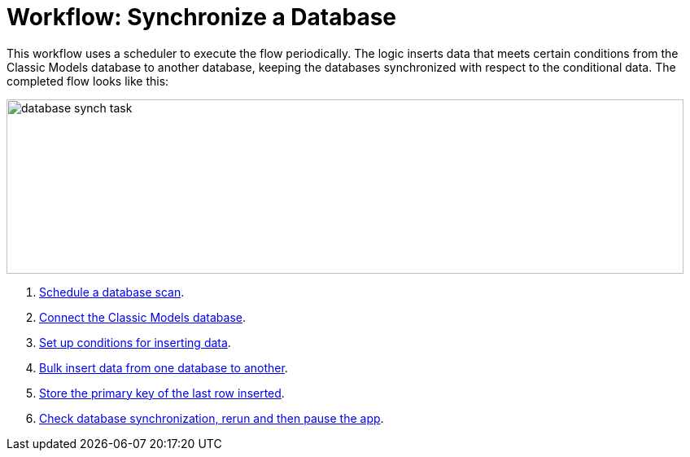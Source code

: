 = Workflow: Synchronize a Database

This workflow uses a scheduler to execute the flow periodically. The logic inserts data that meets certain conditions from the Classic Models database to another database, keeping the databases synchronized with respect to the conditional data. The completed flow looks like this:

image::database-sync-task.png[database synch task, height=214, width=832]

. link:/connectors/database-schedule-scan-task[Schedule a database scan].
. link:/connectors/database-connect-classic-task[Connect the Classic Models database].
. link:/connectors/database-conditions-task[Set up conditions for inserting data].
. link:/connectors/database-sync-bulk-insert-task[Bulk insert data from one database to another].
. link:/connectors/database-store-data-objectstore-task[Store the primary key of the last row inserted].
. link:/connectors/database-check-and-rerun-task[Check database synchronization, rerun and then pause the app].